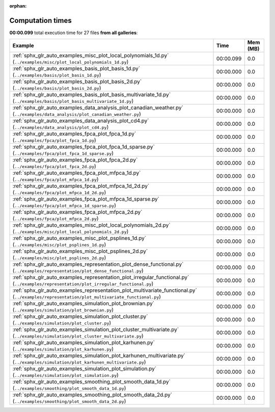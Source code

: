 
:orphan:

.. _sphx_glr_sg_execution_times:


Computation times
=================
**00:00.099** total execution time for 27 files **from all galleries**:

.. container::

  .. raw:: html

    <style scoped>
    <link href="https://cdnjs.cloudflare.com/ajax/libs/twitter-bootstrap/5.3.0/css/bootstrap.min.css" rel="stylesheet" />
    <link href="https://cdn.datatables.net/1.13.6/css/dataTables.bootstrap5.min.css" rel="stylesheet" />
    </style>
    <script src="https://code.jquery.com/jquery-3.7.0.js"></script>
    <script src="https://cdn.datatables.net/1.13.6/js/jquery.dataTables.min.js"></script>
    <script src="https://cdn.datatables.net/1.13.6/js/dataTables.bootstrap5.min.js"></script>
    <script type="text/javascript" class="init">
    $(document).ready( function () {
        $('table.sg-datatable').DataTable({order: [[1, 'desc']]});
    } );
    </script>

  .. list-table::
   :header-rows: 1
   :class: table table-striped sg-datatable

   * - Example
     - Time
     - Mem (MB)
   * - :ref:`sphx_glr_auto_examples_misc_plot_local_polynomials_1d.py` (``../examples/misc/plot_local_polynomials_1d.py``)
     - 00:00.099
     - 0.0
   * - :ref:`sphx_glr_auto_examples_basis_plot_basis_1d.py` (``../examples/basis/plot_basis_1d.py``)
     - 00:00.000
     - 0.0
   * - :ref:`sphx_glr_auto_examples_basis_plot_basis_2d.py` (``../examples/basis/plot_basis_2d.py``)
     - 00:00.000
     - 0.0
   * - :ref:`sphx_glr_auto_examples_basis_plot_basis_multivariate_1d.py` (``../examples/basis/plot_basis_multivariate_1d.py``)
     - 00:00.000
     - 0.0
   * - :ref:`sphx_glr_auto_examples_data_analysis_plot_canadian_weather.py` (``../examples/data_analysis/plot_canadian_weather.py``)
     - 00:00.000
     - 0.0
   * - :ref:`sphx_glr_auto_examples_data_analysis_plot_cd4.py` (``../examples/data_analysis/plot_cd4.py``)
     - 00:00.000
     - 0.0
   * - :ref:`sphx_glr_auto_examples_fpca_plot_fpca_1d.py` (``../examples/fpca/plot_fpca_1d.py``)
     - 00:00.000
     - 0.0
   * - :ref:`sphx_glr_auto_examples_fpca_plot_fpca_1d_sparse.py` (``../examples/fpca/plot_fpca_1d_sparse.py``)
     - 00:00.000
     - 0.0
   * - :ref:`sphx_glr_auto_examples_fpca_plot_fpca_2d.py` (``../examples/fpca/plot_fpca_2d.py``)
     - 00:00.000
     - 0.0
   * - :ref:`sphx_glr_auto_examples_fpca_plot_mfpca_1d.py` (``../examples/fpca/plot_mfpca_1d.py``)
     - 00:00.000
     - 0.0
   * - :ref:`sphx_glr_auto_examples_fpca_plot_mfpca_1d_2d.py` (``../examples/fpca/plot_mfpca_1d_2d.py``)
     - 00:00.000
     - 0.0
   * - :ref:`sphx_glr_auto_examples_fpca_plot_mfpca_1d_sparse.py` (``../examples/fpca/plot_mfpca_1d_sparse.py``)
     - 00:00.000
     - 0.0
   * - :ref:`sphx_glr_auto_examples_fpca_plot_mfpca_2d.py` (``../examples/fpca/plot_mfpca_2d.py``)
     - 00:00.000
     - 0.0
   * - :ref:`sphx_glr_auto_examples_misc_plot_local_polynomials_2d.py` (``../examples/misc/plot_local_polynomials_2d.py``)
     - 00:00.000
     - 0.0
   * - :ref:`sphx_glr_auto_examples_misc_plot_psplines_1d.py` (``../examples/misc/plot_psplines_1d.py``)
     - 00:00.000
     - 0.0
   * - :ref:`sphx_glr_auto_examples_misc_plot_psplines_2d.py` (``../examples/misc/plot_psplines_2d.py``)
     - 00:00.000
     - 0.0
   * - :ref:`sphx_glr_auto_examples_representation_plot_dense_functional.py` (``../examples/representation/plot_dense_functional.py``)
     - 00:00.000
     - 0.0
   * - :ref:`sphx_glr_auto_examples_representation_plot_irregular_functional.py` (``../examples/representation/plot_irregular_functional.py``)
     - 00:00.000
     - 0.0
   * - :ref:`sphx_glr_auto_examples_representation_plot_multivariate_functional.py` (``../examples/representation/plot_multivariate_functional.py``)
     - 00:00.000
     - 0.0
   * - :ref:`sphx_glr_auto_examples_simulation_plot_brownian.py` (``../examples/simulation/plot_brownian.py``)
     - 00:00.000
     - 0.0
   * - :ref:`sphx_glr_auto_examples_simulation_plot_cluster.py` (``../examples/simulation/plot_cluster.py``)
     - 00:00.000
     - 0.0
   * - :ref:`sphx_glr_auto_examples_simulation_plot_cluster_multivariate.py` (``../examples/simulation/plot_cluster_multivariate.py``)
     - 00:00.000
     - 0.0
   * - :ref:`sphx_glr_auto_examples_simulation_plot_karhunen.py` (``../examples/simulation/plot_karhunen.py``)
     - 00:00.000
     - 0.0
   * - :ref:`sphx_glr_auto_examples_simulation_plot_karhunen_multivariate.py` (``../examples/simulation/plot_karhunen_multivariate.py``)
     - 00:00.000
     - 0.0
   * - :ref:`sphx_glr_auto_examples_simulation_plot_simulation.py` (``../examples/simulation/plot_simulation.py``)
     - 00:00.000
     - 0.0
   * - :ref:`sphx_glr_auto_examples_smoothing_plot_smooth_data_1d.py` (``../examples/smoothing/plot_smooth_data_1d.py``)
     - 00:00.000
     - 0.0
   * - :ref:`sphx_glr_auto_examples_smoothing_plot_smooth_data_2d.py` (``../examples/smoothing/plot_smooth_data_2d.py``)
     - 00:00.000
     - 0.0
